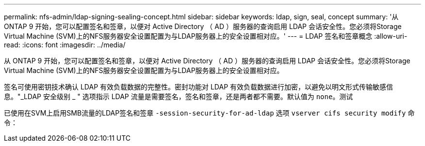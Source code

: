 ---
permalink: nfs-admin/ldap-signing-sealing-concept.html 
sidebar: sidebar 
keywords: ldap, sign, seal, concept 
summary: '从 ONTAP 9 开始，您可以配置签名和签章，以便对 Active Directory （ AD ）服务器的查询启用 LDAP 会话安全性。您必须将Storage Virtual Machine (SVM)上的NFS服务器安全设置配置为与LDAP服务器上的安全设置相对应。' 
---
= LDAP 签名和签章概念
:allow-uri-read: 
:icons: font
:imagesdir: ../media/


[role="lead"]
从 ONTAP 9 开始，您可以配置签名和签章，以便对 Active Directory （ AD ）服务器的查询启用 LDAP 会话安全性。您必须将Storage Virtual Machine (SVM)上的NFS服务器安全设置配置为与LDAP服务器上的安全设置相对应。

签名可使用密钥技术确认 LDAP 有效负载数据的完整性。密封功能对 LDAP 有效负载数据进行加密，以避免以明文形式传输敏感信息。"_LDAP 安全级别 _ " 选项指示 LDAP 流量是需要签名，签名和签章，还是两者都不需要。默认值为 `none`。测试

已使用在SVM上启用SMB流量的LDAP签名和签章 `-session-security-for-ad-ldap` 选项 `vserver cifs security modify` 命令：
